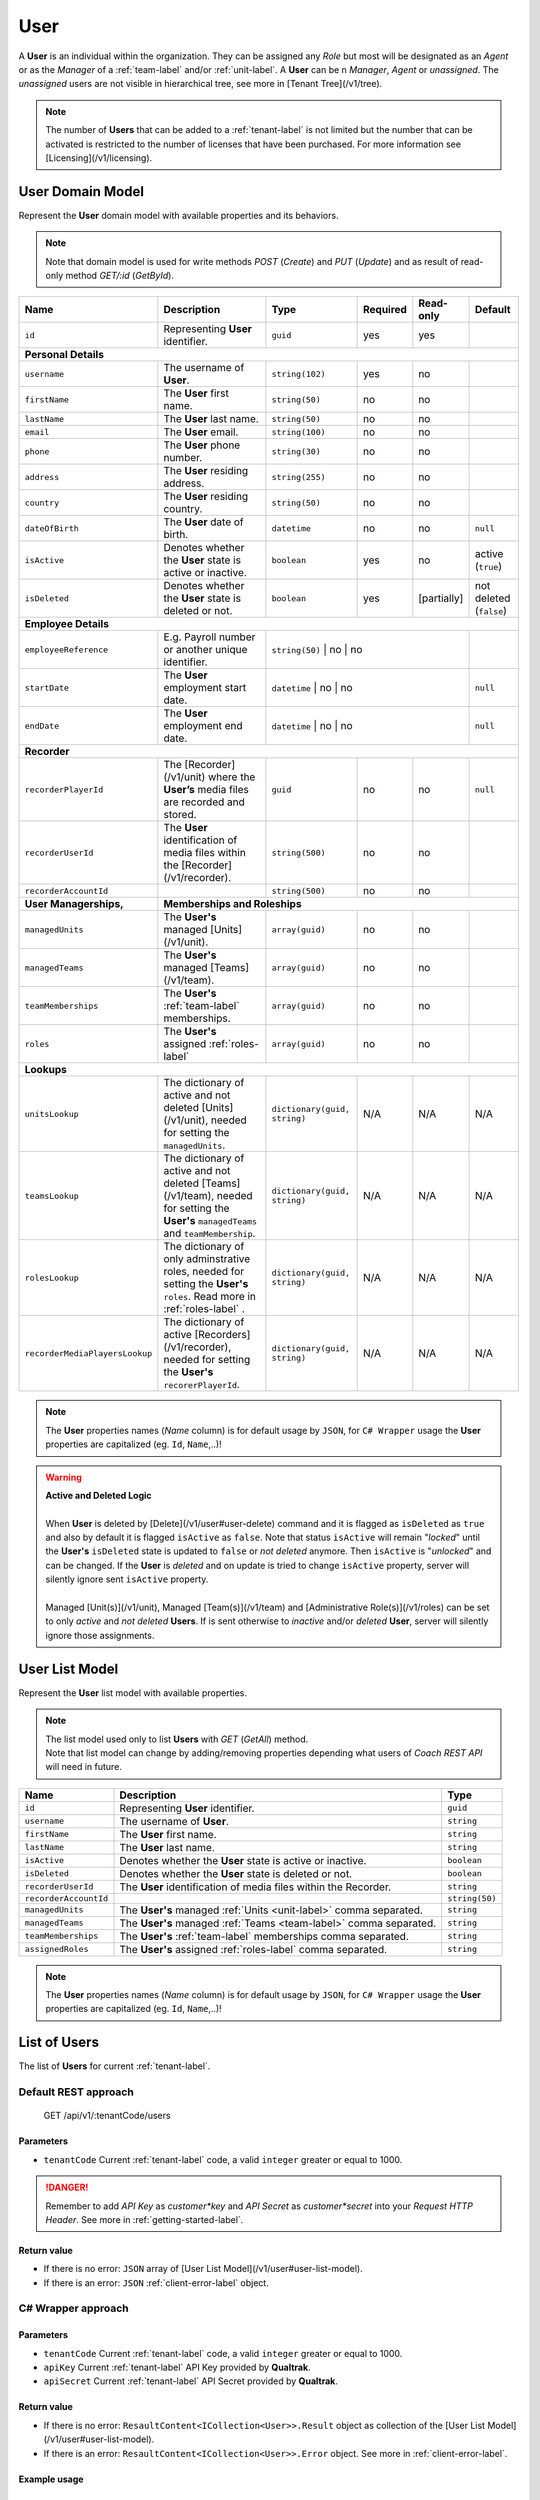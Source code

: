 .. _user-label:

====
User
====

A **User** is an individual within the organization. They can be assigned any *Role* but most will be designated as an *Agent* or as the *Manager* of a :ref:`team-label` and/or :ref:`unit-label`.
A **User** can be n *Manager*, *Agent* or *unassigned*. The *unassigned* users are not visible in hierarchical tree, see more in [Tenant Tree](/v1/tree).

.. note::

  The number of **Users** that can be added to a :ref:`tenant-label` is not limited but the number that can be activated is restricted to the number of licenses that have been purchased. For more information see [Licensing](/v1/licensing).


User Domain Model
=================

Represent the **User** domain model with available properties and its behaviors.

.. note::

  Note that domain model is used for write methods *POST* (*Create*) and *PUT* (*Update*) and as result of read-only method *GET/:id* (*GetById*).


+----------------------------------+----------------------------------------------------------------------------------------+-------------------------------+----------+--------------+-------------------------+
| Name                             | Description                                                                            | Type                          | Required | Read-only    | Default                 |
+==================================+========================================================================================+===============================+==========+==============+=========================+
| ``id``                           | Representing **User** identifier.                                                      | ``guid``                      | yes      | yes          |                         |
+----------------------------------+----------------------------------------------------------------------------------------+-------------------------------+----------+--------------+-------------------------+
| **Personal Details**                                                                                                                                                                                          |
+----------------------------------+----------------------------------------------------------------------------------------+-------------------------------+----------+--------------+-------------------------+
| ``username``                     | The username of **User**.                                                              | ``string(102)``               | yes      | no           |                         |
+----------------------------------+----------------------------------------------------------------------------------------+-------------------------------+----------+--------------+-------------------------+
| ``firstName``                    | The **User** first name.                                                               | ``string(50)``                | no       | no           |                         |
+----------------------------------+----------------------------------------------------------------------------------------+-------------------------------+----------+--------------+-------------------------+
| ``lastName``                     | The **User** last name.                                                                | ``string(50)``                | no       | no           |                         |
+----------------------------------+----------------------------------------------------------------------------------------+-------------------------------+----------+--------------+-------------------------+
| ``email``                        | The **User** email.                                                                    | ``string(100)``               | no       | no           |                         |
+----------------------------------+----------------------------------------------------------------------------------------+-------------------------------+----------+--------------+-------------------------+
| ``phone``                        | The **User** phone number.                                                             | ``string(30)``                | no       | no           |                         |
+----------------------------------+----------------------------------------------------------------------------------------+-------------------------------+----------+--------------+-------------------------+
| ``address``                      | The **User** residing address.                                                         | ``string(255)``               | no       | no           |                         |
+----------------------------------+----------------------------------------------------------------------------------------+-------------------------------+----------+--------------+-------------------------+
| ``country``                      | The **User** residing country.                                                         | ``string(50)``                | no       | no           |                         |
+----------------------------------+----------------------------------------------------------------------------------------+-------------------------------+----------+--------------+-------------------------+
| ``dateOfBirth``                  | The **User** date of birth.                                                            | ``datetime``                  | no       | no           | ``null``                |
+----------------------------------+----------------------------------------------------------------------------------------+-------------------------------+----------+--------------+-------------------------+
| ``isActive``                     | Denotes whether the **User** state is active or inactive.                              | ``boolean``                   | yes      | no           | active (``true``)       |
+----------------------------------+----------------------------------------------------------------------------------------+-------------------------------+----------+--------------+-------------------------+
| ``isDeleted``                    | Denotes whether the **User** state is deleted or not.                                  | ``boolean``                   | yes      | [partially]  | not deleted (``false``) |
+----------------------------------+----------------------------------------------------------------------------------------+-------------------------------+----------+--------------+-------------------------+
| **Employee Details**                                                                                                                                                                                          |
+----------------------------------+----------------------------------------------------------------------------------------+-------------------------------+----------+--------------+-------------------------+
| ``employeeReference``            | E.g. Payroll number or another unique identifier.                                      | ``string(50)``               | no       | no            |                         |
+----------------------------------+----------------------------------------------------------------------------------------+-------------------------------+----------+--------------+-------------------------+
| ``startDate``                    | The **User** employment start date.                                                    | ``datetime``                 | no       | no            | ``null``                |
+----------------------------------+----------------------------------------------------------------------------------------+-------------------------------+----------+--------------+-------------------------+
| ``endDate``                      | The **User** employment end date.                                                      | ``datetime``                 | no       | no            | ``null``                |
+----------------------------------+----------------------------------------------------------------------------------------+-------------------------------+----------+--------------+-------------------------+
| **Recorder**                                                                                                                                                                                                  |
+----------------------------------+----------------------------------------------------------------------------------------+-------------------------------+----------+--------------+-------------------------+
| ``recorderPlayerId``             | The [Recorder](/v1/unit) where the **User’s** media files are                          | ``guid``                      | no       | no           | ``null``                |
|                                  | recorded and stored.                                                                   |                               |          |              |                         |
+----------------------------------+----------------------------------------------------------------------------------------+-------------------------------+----------+--------------+-------------------------+
| ``recorderUserId``               | The **User** identification of media files within the [Recorder](/v1/recorder).        | ``string(500)``               | no       | no           |                         |
+----------------------------------+----------------------------------------------------------------------------------------+-------------------------------+----------+--------------+-------------------------+
| ``recorderAccountId``            |                                                                                        | ``string(500)``               | no       | no           |                         |
+----------------------------------+----------------------------------------------------------------------------------------+-------------------------------+----------+--------------+-------------------------+
| **User Managerships,**           | **Memberships and Roleships**                                                                                                                                              |
+----------------------------------+----------------------------------------------------------------------------------------+-------------------------------+----------+--------------+-------------------------+
| ``managedUnits``                 | The **User's** managed [Units](/v1/unit).                                              | ``array(guid)``               | no       | no           |                         |
+----------------------------------+----------------------------------------------------------------------------------------+-------------------------------+----------+--------------+-------------------------+
| ``managedTeams``                 | The **User's** managed [Teams](/v1/team).                                              | ``array(guid)``               | no       | no           |                         |
+----------------------------------+----------------------------------------------------------------------------------------+-------------------------------+----------+--------------+-------------------------+
| ``teamMemberships``              | The **User's** :ref:`team-label` memberships.                                          | ``array(guid)``               | no       | no           |                         |
+----------------------------------+----------------------------------------------------------------------------------------+-------------------------------+----------+--------------+-------------------------+
| ``roles``                        | The **User's** assigned :ref:`roles-label`                                             | ``array(guid)``               | no       | no           |                         |
+----------------------------------+----------------------------------------------------------------------------------------+-------------------------------+----------+--------------+-------------------------+
| **Lookups**                                                                                                                                                                                                   |
+----------------------------------+----------------------------------------------------------------------------------------+-------------------------------+----------+--------------+-------------------------+
| ``unitsLookup``                  | The dictionary of active and not deleted [Units](/v1/unit),                            | ``dictionary(guid, string)``  | N/A      | N/A          | N/A                     |
|                                  | needed for setting the ``managedUnits``.                                               |                               |          |              |                         |
+----------------------------------+----------------------------------------------------------------------------------------+-------------------------------+----------+--------------+-------------------------+
| ``teamsLookup``                  | The dictionary of active and not deleted [Teams](/v1/team), needed for                 | ``dictionary(guid, string)``  | N/A      | N/A          | N/A                     |
|                                  | setting the **User's** ``managedTeams`` and ``teamMembership``.                        |                               |          |              |                         |
+----------------------------------+----------------------------------------------------------------------------------------+-------------------------------+----------+--------------+-------------------------+
| ``rolesLookup``                  | The dictionary of only adminstrative roles, needed                                     | ``dictionary(guid, string)``  | N/A      | N/A          | N/A                     |
|                                  | for setting the **User's** ``roles``. Read more in :ref:`roles-label` .                |                               |          |              |                         |
+----------------------------------+----------------------------------------------------------------------------------------+-------------------------------+----------+--------------+-------------------------+
| ``recorderMediaPlayersLookup``   | The dictionary of active [Recorders](/v1/recorder),                                    | ``dictionary(guid, string)``  | N/A      | N/A          | N/A                     |
|                                  | needed for setting the **User's** ``recorerPlayerId``.                                 |                               |          |              |                         |
+----------------------------------+----------------------------------------------------------------------------------------+-------------------------------+----------+--------------+-------------------------+

.. note::

  The **User** properties names (*Name* column) is for default usage by ``JSON``, for ``C# Wrapper`` usage the **User** properties are capitalized (eg. ``Id``, ``Name``,..)!



.. warning::

 | **Active and Deleted Logic**
 |
 | When **User** is deleted by [Delete](/v1/user#user-delete) command and it is flagged as ``isDeleted`` as ``true`` and also by default it is flagged ``isActive`` as ``false``. Note that  status ``isActive`` will remain "*locked*" until the **User's** ``isDeleted`` state is updated to ``false`` or *not deleted* anymore. Then ``isActive`` is "*unlocked*" and can be changed. If the **User** is *deleted* and on update is tried to change ``isActive`` property, server will silently ignore sent ``isActive`` property.
 |
 | Managed [Unit(s)](/v1/unit), Managed [Team(s)](/v1/team) and [Administrative Role(s)](/v1/roles) can be set to only *active* and *not deleted* **Users**. If is sent otherwise to *inactive* and/or *deleted* **User**, server will silently ignore those assignments.


User List Model
===============

Represent the **User** list  model with available properties.

.. note::

  | The list model used only to list **Users** with *GET* (*GetAll*) method.
  | Note that list model can change by adding/removing properties depending what users of *Coach REST API* will need in future.


+----------------------+----------------------------------------------------------------------+-----------------+
| Name                 | Description                                                          | Type            |
+======================+======================================================================+=================+
| ``id``               | Representing **User** identifier.                                    | ``guid``        |
+----------------------+----------------------------------------------------------------------+-----------------+
| ``username``         | The username of **User**.                                            | ``string``      |
+----------------------+----------------------------------------------------------------------+-----------------+
| ``firstName``        | The **User** first name.                                             | ``string``      |
+----------------------+----------------------------------------------------------------------+-----------------+
| ``lastName``         | The **User** last name.                                              | ``string``      |
+----------------------+----------------------------------------------------------------------+-----------------+
| ``isActive``         | Denotes whether the **User** state is active or inactive.            | ``boolean``     |
+----------------------+----------------------------------------------------------------------+-----------------+
| ``isDeleted``        | Denotes whether the **User** state is deleted or not.                | ``boolean``     |
+----------------------+----------------------------------------------------------------------+-----------------+
| ``recorderUserId``   | The **User** identification of media files within the Recorder.      | ``string``      |
+----------------------+----------------------------------------------------------------------+-----------------+
| ``recorderAccountId``|                                                                      | ``string(50)``  |
+----------------------+----------------------------------------------------------------------+-----------------+
| ``managedUnits``     | The **User's** managed :ref:`Units <unit-label>` comma separated.    | ``string``      |
+----------------------+----------------------------------------------------------------------+-----------------+
| ``managedTeams``     | The **User's** managed :ref:`Teams <team-label>` comma separated.    | ``string``      |
+----------------------+----------------------------------------------------------------------+-----------------+
| ``teamMemberships``  | The **User's** :ref:`team-label` memberships comma separated.        | ``string``      |
+----------------------+----------------------------------------------------------------------+-----------------+
| ``assignedRoles``    | The **User's** assigned :ref:`roles-label` comma separated.          | ``string``      |
+----------------------+----------------------------------------------------------------------+-----------------+

.. note::

  The **User** properties names (*Name* column) is for default usage by ``JSON``, for ``C# Wrapper`` usage the **User** properties are capitalized (eg. ``Id``, ``Name``,..)!


List of Users
=============

The list of **Users** for current :ref:`tenant-label`.

Default REST approach
^^^^^^^^^^^^^^^^^^^^^

    GET /api/v1/:tenantCode/users

Parameters
----------

* ``tenantCode`` Current :ref:`tenant-label` code, a valid ``integer`` greater or equal to 1000.

.. danger::

  Remember to add *API Key* as *customer*key* and *API Secret* as *customer*secret* into your *Request HTTP Header*. See more in :ref:`getting-started-label`.


Return value
------------
* If there is no error: ``JSON`` array of [User List Model](/v1/user#user-list-model).
* If there is an error: ``JSON`` :ref:`client-error-label` object.

C# Wrapper approach
^^^^^^^^^^^^^^^^^^^

.. code-block:: c#
   :linenos:

   UserWrapper(int tenantCode, string apiKey, string apiSecret).GetAll();

Parameters
----------

* ``tenantCode`` Current :ref:`tenant-label` code, a valid ``integer`` greater or equal to 1000.
* ``apiKey`` Current :ref:`tenant-label` API Key provided by **Qualtrak**.
* ``apiSecret`` Current :ref:`tenant-label` API Secret provided by **Qualtrak**.

Return value
------------

* If there is no error: ``ResaultContent<ICollection<User>>.Result`` object as collection of the [User List Model](/v1/user#user-list-model).
* If there is an error: ``ResaultContent<ICollection<User>>.Error`` object. See more in :ref:`client-error-label`.

Example usage
-------------

.. code-block:: c#
   :linenos:

   int tenantCode = 1000;
   string key = "ddZXdAZvWefFqxAEH62u";
   string secret = "wx6GiQggg9YRH89XT5aKoY2qZLVquYjxARtgZhuGoFQX5w6Lws";

   ITreeApiWrapper<User, UserList> userWrapper = new UserWrapper(tenantCode, key, secret);
   ResponseContent<ICollection<UserList>> response = userWrapper.GetAll();

   if (response.Result != null)
   {
        // Use Result as List of Users for displaying.
        ICollection<UserList> users = response.Result;
   }
   else
   {
       // TODO: The error handling...
       Console.WriteLine(response.Error);
   }

Get User by Id
==============

The **User** by requested Id for current :ref:`tenant-label`.

Default REST approach
^^^^^^^^^^^^^^^^^^^^^

    GET /api/v1/:tenantCode/users/:id

Parameters
----------

* ``tenantCode`` Current :ref:`tenant-label` code, a valid ``integer`` greater or equal to 1000.
* ``id`` The **User** id, a valid and non-empty ``guid``.

.. danger::

  Remember to add *API Key* as *customer*key* and *API Secret* as *customer*secret* into your *Request HTTP Header*. See more in :ref:`getting-started-label`.

Return value
------------

* If there is no error: ``JSON`` as the [User Domain Model](/v1/user#user-model) object.
* If there is an error: ``JSON`` as the :ref:`client-error-label` object.

C# Wrapper approach
^^^^^^^^^^^^^^^^^^^

.. code-block:: c#
   :linenos:

   UserWrapper(int tenantCode, string apiKey, string apiSecret).GetById(Guid id);


Parameters
----------

* ``tenantCode`` Current :ref:`tenant-label` code, a valid ``integer`` greater or equal to 1000.
* ``apiKey`` Current :ref:`tenant-label` API Key provided by **Qualtrak**.
* ``apiSecret`` Current :ref:`tenant-label` API Secret provided by **Qualtrak**.
* ``id`` The **User** id, a valid and non-empty ``guid``.

Return value
------------

* If there is no error: ``ResaultContent<User>.Result`` object as the [User Domain Model](/v1/user#user-model).
* If there is an error: ``ResaultContent<User>.Error`` object. See more in :ref:`client-error-label`.

Example usage
-------------

.. code-block:: c#
   :linenos:

   int tenantCode = 1000;
   string key = "ddZXdAZvWefFqxAEH62u";
   string secret = "wx6GiQggg9YRH89XT5aKoY2qZLVquYjxARtgZhuGoFQX5w6Lws";
   Guid userId = new Guid("f4fe3ea7-ed2a-41dd-acd2-91c45c8b4891");

   ITreeApiWrapper<User, UserList> userWrapper = new UserWrapper(tenantCode, key, secret);
   ResponseContent<User> response = userWrapper.GetById(userId);

   if (response.Result != null)
   {
        // Use Result as requested User for displaying.
        User user = response.Result;
   }
   else
   {
       // TODO: The error handling...
       Console.WriteLine(response.Error);
   }


Create User
===========

The creation of new **User** for current :ref:`tenant-label`.

Default REST approach
^^^^^^^^^^^^^^^^^^^^^

    POST /api/v1/:tenantCode/users

Parameters
----------

* ``tenantCode`` Current :ref:`tenant-label` code, a valid ``integer`` greater or equal to 1000.
* ``user`` ``JSON`` representation of [User Domain Model](/v1/user#user-model) sent via *Request HTTP Header*.

.. danger::

  Remember to add *API Key* as *customer*key* and *API Secret* as *customer*secret* into your *Request HTTP Header*. See more in :ref:`getting-started-label`.


Return value
------------

* If there is no error: ``JSON`` representation of newly created **User** as the [User Domain Model](/v1/user#user-model).
* If there is an error: ``JSON`` :ref:`client-error-label` object.

C# Wrapper approach
^^^^^^^^^^^^^^^^^^^

.. code-block:: c#
   :linenos:

   UserWrapper(int tenantCode, string apiKey, string apiSecret).Create(User user);


Parameters
----------

* ``tenantCode`` Current :ref:`tenant-label` code, a valid ``integer`` greater or equal to 1000.
* ``apiKey`` Current :ref:`tenant-label` API Key provided by **Qualtrak**.
* ``apiSecret`` Current :ref:`tenant-label` API Secret provided by **Qualtrak**.
* ``user`` The **User** model constructed from **User properties**.

Return value
------------

* If there is no error: ``ResaultContent<User>.Result`` object as the [User Domain Model](/v1/user#user-model).
* If there is an error: ``ResaultContent<User>.Error`` object. See more in :ref:`client-error-label`.

Example usage
-------------

.. code-block:: c#
   :linenos:

   int tenantCode = 1000;
   string key = "ddZXdAZvWefFqxAEH62u";
   string secret = "wx6GiQggg9YRH89XT5aKoY2qZLVquYjxARtgZhuGoFQX5w6Lws";

   ITreeApiWrapper<User, UserList> userWrapper = new UserWrapper(tenantCode, key, secret);
   // Get default data and lookup for users
   User newUser = userWrapper.GetById(new Guid()).Result;
   newUser.Username = "Tester";
   newUser.RecorderMediaPlayerId = newUser.RecorderMediaPlayersLookup.FirstOrDefault().Key;
   newUser.Roles = new List<Guid> { newUser.RolesLookup.FirstOrDefault().Key };
   newUser.ManagedUnits = new List<Guid> { newUser.UnitsLookup.FirstOrDefault().Key };
   newUser.ManagedTeams = new List<Guid> { newUser.TeamsLookup.FirstOrDefault().Key };
   newUser.TeamMemberships = new List<Guid> { newUser.TeamsLookup.LastOrDefault().Key };

   ResponseContent<User> response = userWrapper.Create(newUser);

   if (response.Result != null)
   {
        // Use Result as newly created User for display.
        User user = response.Result;
   }
   else
   {
       // TODO: The error handling...
       Console.WriteLine(response.Error);
   }


Update User
===========

Updates already existent **User** for current :ref:`tenant-label`.

Default REST approach
^^^^^^^^^^^^^^^^^^^^^

    PUT /api/v1/:tenantCode/users/:id

Parameters
----------

* ``tenantCode`` Current :ref:`tenant-label` code, a valid ``integer`` greater or equal to 1000.
* ``id`` The **User** id, a valid and non-empty ``guid``.
* ``user`` ``JSON`` representation of [User Domain Model](/v1/user#user-model) sent via *Request HTTP Header*.

.. danger::

  | Remember to add *API Key* as *customer*key* and *API Secret* as *customer*secret* into your *Request HTTP Header*. See more in :ref:`getting-started-label`.
  | If you don't want to have in Web Server turned on the ``PUT`` verb method read more in :ref:`getting-started-label`.


Return value
------------

* If there is no error: ``JSON`` representation of uodated **User** as the [User Domain Model](/v1/user#user-model).
* If there is an error: ``JSON`` :ref:`client-error-label` object.

C# Wrapper approach
^^^^^^^^^^^^^^^^^^^

.. code-block:: c#
   :linenos:

   UserWrapper(int tenantCode, string apiKey, string apiSecret).Update(User user, bool updateViaPost = false);


Parameters
----------

* ``tenantCode`` Current :ref:`tenant-label` code, a valid ``integer`` greater or equal to 1000.
* ``apiKey`` Current :ref:`tenant-label` API Key provided by **Qualtrak**.
* ``apiSecret`` Current :ref:`tenant-label` API Secret provided by **Qualtrak**.
* ``user`` The **User** model constructed from **User properties** and ``Id`` must be provided in it. If not ``ArgumentException`` will be thrown!
* ``updateViaPost`` Set to ``true`` if in your Web Server you don't want to enable ``PUT`` method. Default is ``false`` or use ``PUT`` method!

Return value
------------

* If there is no error: ``ResaultContent<User>.Result`` object as the [User Domain Model](/v1/user#user-model).
* If there is an error: ``ResaultContent<User>.Error`` object. See more in :ref:`client-error-label`.

Example usage
-------------

.. code-block:: c#
   :linenos:

   int tenantCode = 1000;
   string key = "ddZXdAZvWefFqxAEH62u";
   string secret = "wx6GiQggg9YRH89XT5aKoY2qZLVquYjxARtgZhuGoFQX5w6Lws";
   Guid userId = new Guid("f4fe3ea7-ed2a-41dd-acd2-91c45c8b4891");

   ITreeApiWrapper<User, UserList> userWrapper = new UserWrapper(tenantCode, key, secret);
   User user = userWrapper.GetById(userId).Result;
   user.Username = "Tester";
   user.RecorderMediaPlayerId = user.RecorderMediaPlayersLookup.FirstOrDefault().Key;
   user.Roles = new List<Guid> { user.RolesLookup.FirstOrDefault().Key };
   user.ManagedUnits = new List<Guid> { user.UnitsLookup.FirstOrDefault().Key };
   user.ManagedTeams = new List<Guid> { user.TeamsLookup.FirstOrDefault().Key };
   user.TeamMemberships = new List<Guid> { user.TeamsLookup.LastOrDefault().Key };

   // Update via PUT method (default).
   ResponseContent<User> response = userWrapper.Update(user);

   // Update via POST method (use true argument).
   // ResponseContent<User> response = userWrapper.Update(user, true);

   if (response.Result != null)
   {
        // Use Result of updated User for display.
        User updatedUser = response.Result;
   }
   else
   {
       // TODO: The error handling...
       Console.WriteLine(response.Error);
   }


Delete User
===========

Deletes existent **User** for current :ref:`tenant-label`.

.. warning::

  | Note that if **User** is a *Unit Manager*, *Team Manager*, *Agent* or has some [Role](/v1/roles) assigned to it then **User** will not be deleted but flagged as ``isDeleted``. When **User** is deleted it can be undeleted by setting ``isDeleted`` to ``false`` while updating **Unit**.
  | If **User** is not a *Unit Manager*, *Team Manager*, *Agent* or has no [Role](/v1/roles) assigned to it, it will be deleted permanently.

Default REST approach
^^^^^^^^^^^^^^^^^^^^^

    DELETE /api/v1/:tenantCode/users/:id

Parameters
----------

* ``tenantCode`` Current :ref:`tenant-label` code, a valid ``integer`` greater or equal to 1000.
* ``id`` The **User** id, a valid and non-empty ``guid``.

.. danger::

  | Remember to add *API Key* as *customer*key* and *API Secret* as *customer*secret* into your *Request HTTP Header*. See more in :ref:`getting-started-label`.
  | If you don't want to have in Web Server turned on the ``DELETE`` verb method read more in :ref:`getting-started-label`.


Return value
------------

* There is no return value except if there is an error, the ``JSON`` :ref:`client-error-label` object.

C# Wrapper approach
^^^^^^^^^^^^^^^^^^^

.. code-block:: c#
   :linenos:

   UserWrapper(int tenantCode, string apiKey, string apiSecret).Delete(Guid id, bool updateViaPost = false);


Parameters
----------

* ``tenantCode`` Current :ref:`tenant-label` code, a valid ``integer`` greater or equal to 1000.
* ``apiKey`` Current :ref:`tenant-label` API Key provided by **Qualtrak**.
* ``apiSecret`` Current :ref:`tenant-label` API Secret provided by **Qualtrak**.
* ``id`` The **User** id, a valid and non-empty ``guid``.
* ``updateViaPost`` Set to ``true`` if in your Web Server you don't want to enable ``DELETE`` method. Default is ``false`` or use ``DELETE`` method!

Return value
------------

* If there is no error: no return value or ``void``.
* If there is an error: ``ResaultContent<User>.Error`` object. See more in :ref:`client-error-label`.

Example usage
-------------

.. code-block:: c#
   :linenos:

   int tenantCode = 1000;
   string key = "ddZXdAZvWefFqxAEH62u";
   string secret = "wx6GiQggg9YRH89XT5aKoY2qZLVquYjxARtgZhuGoFQX5w6Lws";
   Guid userId = new Guid("f4fe3ea7-ed2a-41dd-acd2-91c45c8b4891");

   ITreeApiWrapper<User, UserList> userWrapper = new UserWrapper(tenantCode, key, secret);
   // Delete via DELETE method (default).
   ResponseContent response = userWrapper.Delete(userId);

   // DELETE via POST method (use true argument)..
   // ResponseContent response = userWrapper.Delete(userId, true);

   if (response.Error != null)
   {
       // TODO: The error handling...
       Console.WriteLine(response.Error);
   }
